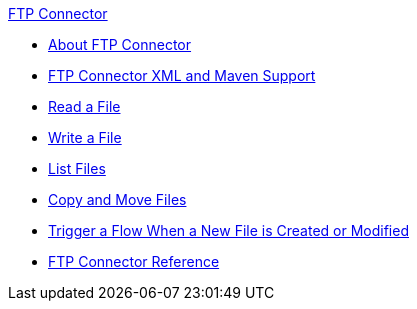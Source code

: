 .xref:index.adoc[FTP Connector]
* xref:index.adoc[About FTP Connector]
* xref:ftp-xml-maven.adoc[FTP Connector XML and Maven Support]
* xref:ftp-read.adoc[Read a File]
* xref:ftp-write.adoc[Write a File]
* xref:ftp-list.adoc[List Files]
* xref:ftp-copy-move.adoc[Copy and Move Files]
* xref:ftp-on-new-file.adoc[Trigger a Flow When a New File is Created or Modified]
* xref:ftp-documentation.adoc[FTP Connector Reference]
